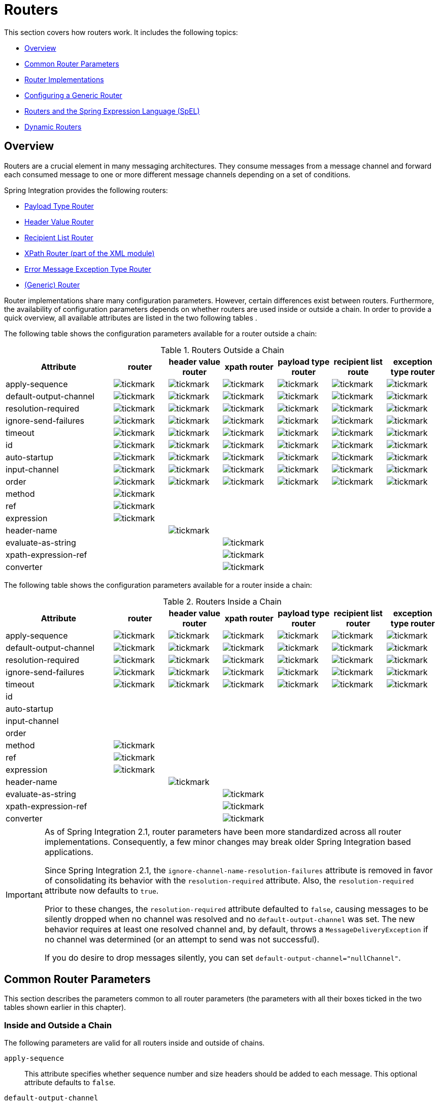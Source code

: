 [[router]]
= Routers

This section covers how routers work.
It includes the following topics:

* <<router-overview>>
* <<router-common-parameters>>
* <<router-implementations>>
* <<router-namespace>>
* <<router-spel>>
* <<dynamic-routers>>

[[router-overview]]
== Overview

Routers are a crucial element in many messaging architectures.
They consume messages from a message channel and forward each consumed message to one or more different message channels depending on a set of conditions.

Spring Integration provides the following routers:

* <<router-implementations-payloadtyperouter,Payload Type Router>>
* <<router-implementations-headervaluerouter,Header Value Router>>
* <<router-implementations-recipientlistrouter,Recipient List Router>>
* <<./xml.adoc#xml-xpath-routing,XPath Router (part of the XML module)>>
* <<router-implementations-exception-router,Error Message Exception Type Router>>
* <<router-namespace,(Generic) Router>>

Router implementations share many configuration parameters.
However, certain differences exist between routers.
Furthermore, the availability of configuration parameters depends on whether routers are used inside or outside a chain.
In order to provide a quick overview, all available attributes are listed in the two following tables .

The following table shows the configuration parameters available for a router outside a chain:

.Routers Outside a Chain
[cols="2,1,1,1,1,1,1", options="header"]
|===
| Attribute
| router
| header value router
| xpath router
| payload type router
| recipient list route
| exception type router

| apply-sequence
a| image::tickmark.png[]
a| image::tickmark.png[]
a| image::tickmark.png[]
a| image::tickmark.png[]
a| image::tickmark.png[]
a| image::tickmark.png[]

| default-output-channel
a| image::tickmark.png[]
a| image::tickmark.png[]
a| image::tickmark.png[]
a| image::tickmark.png[]
a| image::tickmark.png[]
a| image::tickmark.png[]

| resolution-required
a| image::tickmark.png[]
a| image::tickmark.png[]
a| image::tickmark.png[]
a| image::tickmark.png[]
a| image::tickmark.png[]
a| image::tickmark.png[]

| ignore-send-failures
a| image::tickmark.png[]
a| image::tickmark.png[]
a| image::tickmark.png[]
a| image::tickmark.png[]
a| image::tickmark.png[]
a| image::tickmark.png[]

| timeout
a| image::tickmark.png[]
a| image::tickmark.png[]
a| image::tickmark.png[]
a| image::tickmark.png[]
a| image::tickmark.png[]
a| image::tickmark.png[]

| id
a| image::tickmark.png[]
a| image::tickmark.png[]
a| image::tickmark.png[]
a| image::tickmark.png[]
a| image::tickmark.png[]
a| image::tickmark.png[]

| auto-startup
a| image::tickmark.png[]
a| image::tickmark.png[]
a| image::tickmark.png[]
a| image::tickmark.png[]
a| image::tickmark.png[]
a| image::tickmark.png[]

| input-channel
a| image::tickmark.png[]
a| image::tickmark.png[]
a| image::tickmark.png[]
a| image::tickmark.png[]
a| image::tickmark.png[]
a| image::tickmark.png[]

| order
a| image::tickmark.png[]
a| image::tickmark.png[]
a| image::tickmark.png[]
a| image::tickmark.png[]
a| image::tickmark.png[]
a| image::tickmark.png[]

| method
a| image::tickmark.png[]
|
|
|
|
|

| ref
a| image::tickmark.png[]
|
|
|
|
|

| expression
a| image::tickmark.png[]
|
|
|
|
|

| header-name
|
a| image::tickmark.png[]
|
|
|
|

| evaluate-as-string
|
|
a| image::tickmark.png[]
|
|
|

| xpath-expression-ref
|
|
a| image::tickmark.png[]
|
|
|

| converter
|
|
a| image::tickmark.png[]
|
|
|
|===


The following table shows the configuration parameters available for a router inside a chain:

.Routers Inside a Chain
[cols="2,1,1,1,1,1,1", options="header"]
|===
| Attribute
| router
| header value router
| xpath router
| payload type router
| recipient list router
| exception type router

| apply-sequence
a| image::tickmark.png[]
a| image::tickmark.png[]
a| image::tickmark.png[]
a| image::tickmark.png[]
a| image::tickmark.png[]
a| image::tickmark.png[]

| default-output-channel
a| image::tickmark.png[]
a| image::tickmark.png[]
a| image::tickmark.png[]
a| image::tickmark.png[]
a| image::tickmark.png[]
a| image::tickmark.png[]

| resolution-required
a| image::tickmark.png[]
a| image::tickmark.png[]
a| image::tickmark.png[]
a| image::tickmark.png[]
a| image::tickmark.png[]
a| image::tickmark.png[]

| ignore-send-failures
a| image::tickmark.png[]
a| image::tickmark.png[]
a| image::tickmark.png[]
a| image::tickmark.png[]
a| image::tickmark.png[]
a| image::tickmark.png[]

| timeout
a| image::tickmark.png[]
a| image::tickmark.png[]
a| image::tickmark.png[]
a| image::tickmark.png[]
a| image::tickmark.png[]
a| image::tickmark.png[]

| id
|
|
|
|
|
|

| auto-startup
|
|
|
|
|
|

| input-channel
|
|
|
|
|
|

| order
|
|
|
|
|
|

| method
a| image::tickmark.png[]
|
|
|
|
|

| ref
a| image::tickmark.png[]
|
|
|
|
|

| expression
a| image::tickmark.png[]
|
|
|
|
|

| header-name
|
a| image::tickmark.png[]
|
|
|
|

| evaluate-as-string
|
|
a| image::tickmark.png[]
|
|
|

| xpath-expression-ref
|
|
a| image::tickmark.png[]
|
|
|

| converter
|
|
a| image::tickmark.png[]
|
|
|
|===

[IMPORTANT]
=====
As of Spring Integration 2.1, router parameters have been more standardized across all router implementations.
Consequently, a few minor changes may break older Spring Integration based applications.

Since Spring Integration 2.1, the `ignore-channel-name-resolution-failures` attribute is removed in favor of consolidating its behavior with the `resolution-required` attribute.
Also, the `resolution-required` attribute now defaults to `true`.

Prior to these changes, the `resolution-required` attribute defaulted to `false`, causing messages to be silently dropped when no channel was resolved and no `default-output-channel` was set.
The new behavior requires at least one resolved channel and, by default, throws a `MessageDeliveryException` if no channel was determined (or an attempt to send was not successful).

If you do desire to drop messages silently, you can set `default-output-channel="nullChannel"`.
=====

[[router-common-parameters]]
== Common Router Parameters

This section describes the parameters common to all router parameters (the parameters with all their boxes ticked in the two tables shown earlier in this chapter).

[[router-common-parameters-all]]
=== Inside and Outside a Chain

The following parameters are valid for all routers inside and outside of chains.

`apply-sequence`::
This attribute specifies whether sequence number and size headers should be added to each message.
This optional attribute defaults to `false`.

`default-output-channel`::
If set, this attribute provides a reference to the channel where messages should be sent if channel resolution fails to return any channels.
If no default output channel is provided, the router throws an exception.
If you would like to silently drop those messages instead, set the default output channel attribute value to `nullChannel`.
+
NOTE: Starting with version 6.0, setting a default output channel also resets the `channelKeyFallback` option to `false`.
So, no attempts will be made to resolve a channel from its name, but rather fallback to this default output channel - similar to a Java `switch` statement.
If `channelKeyFallback` is set to `true` explicitly, the further logic depends on the `resolutionRequired` option: the message to non-resolved channel from key can reach a `defaultOutputChannel` only if `resolutionRequired` is `false`.
Therefore, a configuration where `defaultOutputChannel` is provided and both `channelKeyFallback` & `resolutionRequired` are set to `true` is rejected by the `AbstractMappingMessageRouter` initialization phase.

`resolution-required`::
This attribute specifies whether channel names must always be successfully resolved to channel instances that exist.
If set to `true`, a `MessagingException` is raised when the channel cannot be resolved.
Setting this attribute to `false` causes any unresolvable channels to be ignored.
This optional attribute defaults to `true`.
+
NOTE: A Message is sent only to the `default-output-channel`, if specified, when `resolution-required` is `false` and the channel is not resolved.

`ignore-send-failures`::
If set to `true`, failures to send to a message channel is ignored.
If set to `false`, a `MessageDeliveryException` is thrown instead, and, if the router resolves more than one channel, any subsequent channels do not receive the message.
+
The exact behavior of this attribute depends on the type of the `Channel` to which the messages are sent.
For example, when using direct channels (single threaded), send failures can be caused by exceptions thrown by components much further downstream.
However, when sending messages to a simple queue channel (asynchronous), the likelihood of an exception to be thrown is rather remote.
+
NOTE: While most routers route to a single channel, they can return more than one channel name.
The `recipient-list-router`, for instance, does exactly that.
If you set this attribute to `true` on a router that only routes to a single channel, any caused exception is swallowed, which usually makes little sense.
In that case, it would be better to catch the exception in an error flow at the flow entry point.
Therefore, setting the `ignore-send-failures` attribute to `true` usually makes more sense when the router implementation returns more than one channel name, because the other channel(s) following the one that fails would still receive the message.
+
This attribute defaults to `false`.

`timeout`::
The `timeout` attribute specifies the maximum amount of time in milliseconds to wait when sending messages to the target Message Channels.

[[router-common-parameters-top]]
=== Top-Level (Outside a Chain)

The following parameters are valid only across all top-level routers that are outside of chains.

`id`::
Identifies the underlying Spring bean definition, which, in the case of routers, is an instance of `EventDrivenConsumer` or `PollingConsumer`, depending on whether the router's `input-channel` is a `SubscribableChannel` or a `PollableChannel`, respectively.
This is an optional attribute.

`auto-startup`::
This "`lifecycle`" attribute signaled whether this component should be started during startup of the application context.
This optional attribute defaults to `true`.

`input-channel`::
The receiving message channel of this endpoint.

`order`::
This attribute defines the order for invocation when this endpoint is connected as a subscriber to a channel.
This is particularly relevant when that channel uses a failover dispatching strategy.
It has no effect when this endpoint itself is a polling consumer for a channel with a queue.

[[router-implementations]]
== Router Implementations

Since content-based routing often requires some domain-specific logic, most use cases require Spring Integration's options for delegating to POJOs by using either the XML namespace support or annotations.
Both of these are discussed later.
However, we first present a couple of implementations that fulfill common requirements.

[[router-implementations-payloadtyperouter]]
=== `PayloadTypeRouter`

A `PayloadTypeRouter` sends messages to the channel defined by payload-type mappings, as the following example shows:

====
[source,xml]
----
<bean id="payloadTypeRouter"
      class="org.springframework.integration.router.PayloadTypeRouter">
    <property name="channelMapping">
        <map>
            <entry key="java.lang.String" value-ref="stringChannel"/>
            <entry key="java.lang.Integer" value-ref="integerChannel"/>
        </map>
    </property>
</bean>
----
====

Configuration of the `PayloadTypeRouter` is also supported by the namespace provided by Spring Integration (see `<<./configuration.adoc#configuration-namespace,Namespace Support>>`), which essentially simplifies configuration by combining the `<router/>` configuration and its corresponding implementation (defined by using a `<bean/>` element) into a single and more concise configuration element.
The following example shows a `PayloadTypeRouter` configuration that is equivalent to the one above but uses the namespace support:

====
[source,xml]
----
<int:payload-type-router input-channel="routingChannel">
    <int:mapping type="java.lang.String" channel="stringChannel" />
    <int:mapping type="java.lang.Integer" channel="integerChannel" />
</int:payload-type-router>
----
====

The following example shows the equivalent router configured in Java:

====
[source, java]
----
@ServiceActivator(inputChannel = "routingChannel")
@Bean
public PayloadTypeRouter router() {
    PayloadTypeRouter router = new PayloadTypeRouter();
    router.setChannelMapping(String.class.getName(), "stringChannel");
    router.setChannelMapping(Integer.class.getName(), "integerChannel");
    return router;
}
----
====

When using the Java DSL, there are two options.

First, you can define the router object as shown in the preceding example:

[source, java]
----
@Bean
public IntegrationFlow routerFlow1() {
    return IntegrationFlow.from("routingChannel")
            .route(router())
            .get();
}

public PayloadTypeRouter router() {
    PayloadTypeRouter router = new PayloadTypeRouter();
    router.setChannelMapping(String.class.getName(), "stringChannel");
    router.setChannelMapping(Integer.class.getName(), "integerChannel");
    return router;
}
----

Note that the router can be, but does not have to be, a `@Bean`.
The flow registers it if it is not a `@Bean`.

Second, you can define the routing function within the DSL flow itself, as the following example shows:

====
[source, java]
----
@Bean
public IntegrationFlow routerFlow2() {
    return IntegrationFlow.from("routingChannel")
            .<Object, Class<?>>route(Object::getClass, m -> m
                    .channelMapping(String.class, "stringChannel")
                    .channelMapping(Integer.class, "integerChannel"))
            .get();
}
----
====

[[router-implementations-headervaluerouter]]
=== `HeaderValueRouter`

A `HeaderValueRouter` sends Messages to the channel based on the individual header value mappings.
When a `HeaderValueRouter` is created, it is initialized with the name of the header to be evaluated.
The value of the header could be one of two things:

* An arbitrary value
* A channel name

If it is an arbitrary value, additional mappings for these header values to channel names are required.
Otherwise, no additional configuration is needed.

Spring Integration provides a simple namespace-based XML configuration to configure a `HeaderValueRouter`.
The following example demonstrates configuration for the `HeaderValueRouter` when mapping of header values to channels is required:

====
[source,xml]
----
<int:header-value-router input-channel="routingChannel" header-name="testHeader">
    <int:mapping value="someHeaderValue" channel="channelA" />
    <int:mapping value="someOtherHeaderValue" channel="channelB" />
</int:header-value-router>
----
====

During the resolution process, the router defined in the preceding example may encounter channel resolution failures, causing an exception.
If you want to suppress such exceptions and send unresolved messages to the default output channel (identified with the `default-output-channel` attribute) set `resolution-required` to `false`.

Normally, messages for which the header value is not explicitly mapped to a channel are sent to the `default-output-channel`.
However, when the header value is mapped to a channel name but the channel cannot be resolved, setting the `resolution-required` attribute to `false` results in routing such messages to the `default-output-channel`.

The following example shows the equivalent router configured in Java:

====
[source, java]
----
@ServiceActivator(inputChannel = "routingChannel")
@Bean
public HeaderValueRouter router() {
    HeaderValueRouter router = new HeaderValueRouter("testHeader");
    router.setChannelMapping("someHeaderValue", "channelA");
    router.setChannelMapping("someOtherHeaderValue", "channelB");
    return router;
}
----
====

When using the Java DSL, there are two options.
First, you can define the router object as shown in the preceding example:

====
[source, java]
----
@Bean
public IntegrationFlow routerFlow1() {
    return IntegrationFlow.from("routingChannel")
            .route(router())
            .get();
}

public HeaderValueRouter router() {
    HeaderValueRouter router = new HeaderValueRouter("testHeader");
    router.setChannelMapping("someHeaderValue", "channelA");
    router.setChannelMapping("someOtherHeaderValue", "channelB");
    return router;
}
----
====

Note that the router can be, but does not have to be, a `@Bean`.
The flow registers it if it is not a `@Bean`.

Second, you can define the routing function within the DSL flow itself, as the following example shows:

====
[source, java]
----
@Bean
public IntegrationFlow routerFlow2() {
    return IntegrationFlow.from("routingChannel")
            .route(Message.class, m -> m.getHeaders().get("testHeader", String.class),
                    m -> m
                        .channelMapping("someHeaderValue", "channelA")
                        .channelMapping("someOtherHeaderValue", "channelB"),
                e -> e.id("headerValueRouter"))
            .get();
}
----
====

Configuration where mapping of header values to channel names is not required, because header values themselves represent channel names.
The following example shows a router that does not require mapping of header values to channel names:

====
[source,xml]
----
<int:header-value-router input-channel="routingChannel" header-name="testHeader"/>
----
====

[NOTE]
=====
Since Spring Integration 2.1, the behavior of resolving channels is more explicit.
For example, if you omit the `default-output-channel` attribute, the router was unable to resolve at least one valid channel, and any channel name resolution failures were ignored by setting `resolution-required` to `false`, then a `MessageDeliveryException` is thrown.

Basically, by default, the router must be able to route messages successfully to at least one channel.
If you really want to drop messages, you must also have `default-output-channel` set to `nullChannel`.
=====

[[router-implementations-recipientlistrouter]]
=== `RecipientListRouter`

A `RecipientListRouter` sends each received message to a statically defined list of message channels.
The following example creates a `RecipientListRouter`:

====
[source,xml]
----
<bean id="recipientListRouter"
      class="org.springframework.integration.router.RecipientListRouter">
    <property name="channels">
        <list>
            <ref bean="channel1"/>
            <ref bean="channel2"/>
            <ref bean="channel3"/>
        </list>
    </property>
</bean>
----
====

Spring Integration also provides namespace support for the `RecipientListRouter` configuration (see <<./configuration.adoc#configuration-namespace,Namespace Support>>) as the following example shows:

====
[source,xml]
----
<int:recipient-list-router id="customRouter" input-channel="routingChannel"
        timeout="1234"
        ignore-send-failures="true"
        apply-sequence="true">
  <int:recipient channel="channel1"/>
  <int:recipient channel="channel2"/>
</int:recipient-list-router>
----
====

The following example shows the equivalent router configured in Java:

====
[source, java]
----
@ServiceActivator(inputChannel = "routingChannel")
@Bean
public RecipientListRouter router() {
    RecipientListRouter router = new RecipientListRouter();
    router.setSendTimeout(1_234L);
    router.setIgnoreSendFailures(true);
    router.setApplySequence(true);
    router.addRecipient("channel1");
    router.addRecipient("channel2");
    router.addRecipient("channel3");
    return router;
}
----
====

The following example shows the equivalent router configured by using the Java DSL:

====
[source, java]
----
@Bean
public IntegrationFlow routerFlow() {
    return IntegrationFlow.from("routingChannel")
            .routeToRecipients(r -> r
                    .applySequence(true)
                    .ignoreSendFailures(true)
                    .recipient("channel1")
                    .recipient("channel2")
                    .recipient("channel3")
                    .sendTimeout(1_234L))
            .get();
}
----
====

NOTE: The 'apply-sequence' flag here has the same effect as it does for a publish-subscribe-channel, and, as with a publish-subscribe-channel, it is disabled by default on the `recipient-list-router`.
See <<./channel.adoc#channel-configuration-pubsubchannel,`PublishSubscribeChannel` Configuration>> for more information.

Another convenient option when configuring a `RecipientListRouter` is to use Spring Expression Language (SpEL) support as selectors for individual recipient channels.
Doing so is similar to using a filter at the beginning of a 'chain' to act as a "`selective consumer`".
However, in this case, it is all combined rather concisely into the router's configuration, as the following example shows:

====
[source,xml]
----
<int:recipient-list-router id="customRouter" input-channel="routingChannel">
    <int:recipient channel="channel1" selector-expression="payload.equals('foo')"/>
    <int:recipient channel="channel2" selector-expression="headers.containsKey('bar')"/>
</int:recipient-list-router>
----
====

In the preceding configuration, a SpEL expression identified by the `selector-expression` attribute is evaluated to determine whether this recipient should be included in the recipient list for a given input message.
The evaluation result of the expression must be a `boolean`.
If this attribute is not defined, the channel is always among the list of recipients.

[[recipient-list-router-management]]
=== `RecipientListRouterManagement`

Starting with version 4.1, the `RecipientListRouter` provides several operations to manipulate recipients dynamically at runtime.
These management operations are presented by `RecipientListRouterManagement` through the `@ManagedResource` annotation.
They are available by using <<./control-bus.adoc#control-bus,Control Bus>> as well as by using JMX, as the following example shows:

====
[source,xml]
----
<control-bus input-channel="controlBus"/>

<recipient-list-router id="simpleRouter" input-channel="routingChannelA">
   <recipient channel="channel1"/>
</recipient-list-router>

<channel id="channel2"/>
----
[source,java]
----
messagingTemplate.convertAndSend(controlBus, "@'simpleRouter.handler'.addRecipient('channel2')");
----
====

From the application start up the `simpleRouter`, has only one `channel1` recipient.
But after the `addRecipient` command, `channel2` recipient is added.
It is a "`registering an interest in something that is part of the message`" use case, when we may be interested in messages from the router at some time period, so we are subscribing to the `recipient-list-router` and, at some point, decide to unsubscribe.

Because of the runtime management operation for the `<recipient-list-router>`, it can be configured without any `<recipient>` from the start.
In this case, the behavior of `RecipientListRouter` is the same when there is no one matching recipient for the message.
If `defaultOutputChannel` is configured, the message is sent there.
Otherwise, the `MessageDeliveryException` is thrown.

[[router-implementations-xpath-router]]
=== XPath Router

The XPath Router is part of the XML Module.
See <<./xml.adoc#xml-xpath-routing,Routing XML Messages with XPath>>.

[[router-implementations-exception-router]]
=== Routing and Error Handling

Spring Integration also provides a special type-based router called `ErrorMessageExceptionTypeRouter` for routing error messages (defined as messages whose `payload` is a `Throwable` instance).
`ErrorMessageExceptionTypeRouter` is similar to the `PayloadTypeRouter`.
In fact, they are almost identical.
The only difference is that, while `PayloadTypeRouter` navigates the instance hierarchy of a payload instance (for example, `payload.getClass().getSuperclass()`) to find the most specific type and channel mappings, the `ErrorMessageExceptionTypeRouter` navigates the hierarchy of 'exception causes' (for example, `payload.getCause()`) to find the most specific `Throwable` type or channel mappings and uses `mappingClass.isInstance(cause)` to match the `cause` to the class or any super class.

IMPORTANT: The channel mapping order in this case matters.
So, if there is a requirement to get mapping for an `IllegalArgumentException`, but not a `RuntimeException`, the last one must be configured on router first.

NOTE: Since version 4.3 the `ErrorMessageExceptionTypeRouter` loads all mapping classes during the initialization phase to fail-fast for a `ClassNotFoundException`.

The following example shows a sample configuration for `ErrorMessageExceptionTypeRouter`:

====
[source, java, role="primary"]
.Java DSL
----
@Bean
public IntegrationFlow someFlow() {
    return f -> f
            .routeByException(r -> r
                 .channelMapping(IllegalArgumentException.class, "illegalChannel")
                 .channelMapping(NullPointerException.class, "npeChannel")
                 .defaultOutputChannel("defaultChannel"));
}
----
[source, kotlin, role="secondary"]
.Kotlin DSL
----
@Bean
fun someFlow() =
    integrationFlow {
        routeByException {
                    channelMapping(IllegalArgumentException::class.java, "illegalChannel")
                    channelMapping(NullPointerException::class.java, "npeChannel")
                    defaultOutputChannel("defaultChannel")
                }
    }
----
[source, groovy, role="secondary"]
.Groovy DSL
----
@Bean
someFlow() {
    integrationFlow {
        routeByException {
            channelMapping IllegalArgumentException, 'illegalChannel'
            channelMapping NullPointerException, 'npeChannel'
            defaultOutputChannel 'defaultChannel'
        }
    }
}
----
[source, xml, role="secondary"]
.XML DSL
----
<int:exception-type-router input-channel="inputChannel"
                           default-output-channel="defaultChannel">
    <int:mapping exception-type="java.lang.IllegalArgumentException"
                 channel="illegalChannel"/>
    <int:mapping exception-type="java.lang.NullPointerException"
                 channel="npeChannel"/>
</int:exception-type-router>

<int:channel id="illegalChannel" />
<int:channel id="npeChannel" />
----
====

[[router-namespace]]
== Configuring a Generic Router

Spring Integration provides a generic router.
You can use it for general-purpose routing (as opposed to the other routers provided by Spring Integration, each of which has some form of specialization).

[[configuring-a-content-based-router-with-xml]]
=== Configuring a Content-based Router with XML

The `router` element provides a way to connect a router to an input channel and also accepts the optional `default-output-channel` attribute.
The `ref` attribute references the bean name of a custom router implementation (which must extend `AbstractMessageRouter`).
The following example shows three generic routers:

====
[source,xml]
----
<int:router ref="payloadTypeRouter" input-channel="input1"
            default-output-channel="defaultOutput1"/>

<int:router ref="recipientListRouter" input-channel="input2"
            default-output-channel="defaultOutput2"/>

<int:router ref="customRouter" input-channel="input3"
            default-output-channel="defaultOutput3"/>

<beans:bean id="customRouterBean" class="org.foo.MyCustomRouter"/>
----
====

Alternatively, `ref` may point to a POJO that contains the `@Router` annotation (shown later), or you can combine the `ref` with an explicit method name.
Specifying a method applies the same behavior described in the `@Router` annotation section, later in this document.
The following example defines a router that points to a POJO in its `ref` attribute:

====
[source,xml]
----
<int:router input-channel="input" ref="somePojo" method="someMethod"/>
----
====

We generally recommend using a `ref` attribute if the custom router implementation is referenced in other `<router>` definitions.
However, if the custom router implementation should be scoped to a single definition of the `<router>`, you can provide an inner bean definition, as the following example shows:

====
[source,xml]
----
<int:router method="someMethod" input-channel="input3"
            default-output-channel="defaultOutput3">
    <beans:bean class="org.foo.MyCustomRouter"/>
</int:router>
----
====

NOTE: Using both the `ref` attribute and an inner handler definition in the same `<router>` configuration is not allowed.
Doing so creates an ambiguous condition and throws an exception.

IMPORTANT: If the `ref` attribute references a bean that extends `AbstractMessageProducingHandler` (such as routers provided by the framework itself), the configuration is optimized to reference the router directly.
In this case, each `ref` attribute must refer to a separate bean instance (or a `prototype`-scoped bean) or use the inner `<bean/>` configuration type.
However, this optimization applies only if you do not provide any router-specific attributes in the router XML definition.
If you inadvertently reference the same message handler from multiple beans, you get a configuration exception.

The following example shows the equivalent router configured in Java:

====
[source, java]
----
@Bean
@Router(inputChannel = "routingChannel")
public AbstractMessageRouter myCustomRouter() {
    return new AbstractMessageRouter() {

        @Override
        protected Collection<MessageChannel> determineTargetChannels(Message<?> message) {
            return // determine channel(s) for message
        }

    };
}
----
====

The following example shows the equivalent router configured by using the Java DSL:

====
[source, java]
----
@Bean
public IntegrationFlow routerFlow() {
    return IntegrationFlow.from("routingChannel")
            .route(myCustomRouter())
            .get();
}

public AbstractMessageRouter myCustomRouter() {
    return new AbstractMessageRouter() {

        @Override
        protected Collection<MessageChannel> determineTargetChannels(Message<?> message) {
            return // determine channel(s) for message
        }

    };
}
----
====

Alternately, you can route on data from the message payload, as the following example shows:

====
[source, java]
----
@Bean
public IntegrationFlow routerFlow() {
    return IntegrationFlow.from("routingChannel")
            .route(String.class, p -> p.contains("foo") ? "fooChannel" : "barChannel")
            .get();
}
----
====

[[router-spel]]
== Routers and the Spring Expression Language (SpEL)

Sometimes, the routing logic may be simple, and writing a separate class for it and configuring it as a bean may seem like overkill.
As of Spring Integration 2.0, we offer an alternative that lets you use SpEL to implement simple computations that previously required a custom POJO router.

NOTE: For more information about the Spring Expression Language, see the https://docs.spring.io/spring/docs/current/spring-framework-reference/core.html#expressions[relevant chapter in the Spring Framework Reference Guide].

Generally, a SpEL expression is evaluated and its result is mapped to a channel, as the following example shows:

====
[source,xml]
----
<int:router input-channel="inChannel" expression="payload.paymentType">
    <int:mapping value="CASH" channel="cashPaymentChannel"/>
    <int:mapping value="CREDIT" channel="authorizePaymentChannel"/>
    <int:mapping value="DEBIT" channel="authorizePaymentChannel"/>
</int:router>
----
====

The following example shows the equivalent router configured in Java:

====
[source, java]
----
@Router(inputChannel = "routingChannel")
@Bean
public ExpressionEvaluatingRouter router() {
    ExpressionEvaluatingRouter router = new ExpressionEvaluatingRouter("payload.paymentType");
    router.setChannelMapping("CASH", "cashPaymentChannel");
    router.setChannelMapping("CREDIT", "authorizePaymentChannel");
    router.setChannelMapping("DEBIT", "authorizePaymentChannel");
    return router;
}
----
====

The following example shows the equivalent router configured in the Java DSL:

====
[source, java]
----
@Bean
public IntegrationFlow routerFlow() {
    return IntegrationFlow.from("routingChannel")
        .route("payload.paymentType", r -> r
            .channelMapping("CASH", "cashPaymentChannel")
            .channelMapping("CREDIT", "authorizePaymentChannel")
            .channelMapping("DEBIT", "authorizePaymentChannel"))
        .get();
}
----
====

To simplify things even more, the SpEL expression may evaluate to a channel name, as the following expression shows:

====
[source,xml]
----
<int:router input-channel="inChannel" expression="payload + 'Channel'"/>
----
====

In the preceding configuration, the result channel is computed by the SpEL expression, which concatenates the value of the `payload` with the literal `String`, 'Channel'.

Another virtue of SpEL for configuring routers is that an expression can return a `Collection`, effectively making every `<router>` a recipient list router.
Whenever the expression returns multiple channel values, the message is forwarded to each channel.
The following example shows such an expression:

====
[source,xml]
----
<int:router input-channel="inChannel" expression="headers.channels"/>
----
====

In the above configuration, if the message includes a header with a name of 'channels' and the value of that header is a `List` of channel names, the message is sent to each channel in the list.
You may also find collection projection and collection selection expressions useful when you need to select multiple channels.
For further information, see:

* https://docs.spring.io/spring-framework/docs/current/spring-framework-reference/core.html#expressions-collection-projection[Collection Projection]
* https://docs.spring.io/spring-framework/docs/current/spring-framework-reference/core.html#expressions-collection-selection[Collection Selection]

[[router-annotation]]
== Configuring a Router with Annotations

When using `@Router` to annotate a method, the method may return either a `MessageChannel` or a `String` type.
In the latter case, the endpoint resolves the channel name as it does for the default output channel.
Additionally, the method may return either a single value or a collection.
If a collection is returned, the reply message is sent to multiple channels.
To summarize, the following method signatures are all valid:

====
[source,java]
----
@Router
public MessageChannel route(Message message) {...}

@Router
public List<MessageChannel> route(Message message) {...}

@Router
public String route(Foo payload) {...}

@Router
public List<String> route(Foo payload) {...}
----
====

In addition to payload-based routing, a message may be routed based on metadata available within the message header as either a property or an attribute.
In this case, a method annotated with `@Router` may include a parameter annotated with `@Header`, which is mapped to a header value as the following example shows and documented in <<./configuration.adoc#annotations,Annotation Support>>:

====
[source,java]
----
@Router
public List<String> route(@Header("orderStatus") OrderStatus status)
----
====

NOTE: For routing of XML-based Messages, including XPath support, see <<./xml.adoc#xml,XML Support - Dealing with XML Payloads>>.

See also <<./dsl.adoc#java-dsl-routers,Message Routers>> in the Java DSL chapter for more information about router configuration.

[[dynamic-routers]]
== Dynamic Routers

Spring Integration provides quite a few different router configurations for common content-based routing use cases as well as the option of implementing custom routers as POJOs.
For example, `PayloadTypeRouter` provides a simple way to configure a router that computes channels based on the payload type of the incoming message while `HeaderValueRouter` provides the same convenience in configuring a router that computes channels by evaluating the value of a particular message Header.
There are also expression-based (SpEL) routers, in which the channel is determined based on evaluating an expression.
All of these type of routers exhibit some dynamic characteristics.

However, these routers all require static configuration.
Even in the case of expression-based routers, the expression itself is defined as part of the router configuration, which means that the same expression operating on the same value always results in the computation of the same channel.
This is acceptable in most cases, since such routes are well-defined and therefore predictable.
But there are times when we need to change router configurations dynamically so that message flows may be routed to a different channel.

For example, you might want to bring down some part of your system for maintenance and temporarily re-reroute messages to a different message flow.
As another example, you may want to introduce more granularity to your message flow by adding another route to handle a more concrete type of `java.lang.Number` (in the case of `PayloadTypeRouter`).

Unfortunately, with static router configuration to accomplish either of those goals, you would have to bring down your entire application, change the configuration of the router (change routes), and bring the application back up.
This is obviously not a solution anyone wants.

The https://www.enterpriseintegrationpatterns.com/DynamicRouter.html[dynamic router] pattern describes the mechanisms by which you can change or configure routers dynamically without bringing down the system or individual routers.

Before we get into the specifics of how Spring Integration supports dynamic routing, we need to consider the typical flow of a router:

. Compute a channel identifier, which is a value calculated by the router once it receives the message.
Typically, it is a String or an instance of the actual `MessageChannel`.
. Resolve the channel identifier to a channel name.
We describe specifics of this process later in this section.
. Resolve the channel name to the actual `MessageChannel`

There is not much that can be done with regard to dynamic routing if Step 1 results in the actual instance of the `MessageChannel`, because the `MessageChannel` is the final product of any router's job.
However, if the first step results in a channel identifier that is not an instance of `MessageChannel`, you have quite a few possible ways to influence the process of deriving the `MessageChannel`.
Consider the following example of a payload type router:

====
[source,xml]
----
<int:payload-type-router input-channel="routingChannel">
    <int:mapping type="java.lang.String"  channel="channel1" />
    <int:mapping type="java.lang.Integer" channel="channel2" />
</int:payload-type-router>
----
====

Within the context of a payload type router, the three steps mentioned earlier would be realized as follows:

. Compute a channel identifier that is the fully qualified name of the payload type (for example, `java.lang.String`).
. Resolve the channel identifier to a channel name, where the result of the previous step is used to select the appropriate value from the payload type mapping defined in the `mapping` element.
. Resolve the channel name to the actual instance of the `MessageChannel` as a reference to a bean within the application context (which is hopefully a `MessageChannel`) identified by the result of the previous step.

In other words, each step feeds the next step until the process completes.


Now consider an example of a header value router:

====
[source,xml]
----
<int:header-value-router input-channel="inputChannel" header-name="testHeader">
    <int:mapping value="foo" channel="fooChannel" />
    <int:mapping value="bar" channel="barChannel" />
</int:header-value-router>
----
====

Now we can consider how the three steps work for a header value router:

. Compute a channel identifier that is the value of the header identified by the `header-name` attribute.
. Resolve the channel identifier to a channel name, where the result of the previous step is used to select the appropriate value from the general mapping defined in the `mapping` element.
. Resolve the channel name to the actual instance of the `MessageChannel` as a reference to a bean within the application context (which is hopefully a `MessageChannel`) identified by the result of the previous step.

The preceding two configurations of two different router types look almost identical.
However, if you look at the alternate configuration of the `HeaderValueRouter` we clearly see that there is no `mapping` sub element, as the following listing shows:

====
[source,xml]
----
<int:header-value-router input-channel="inputChannel" header-name="testHeader"/>
----
====

However, the configuration is still perfectly valid.
So the natural question is what about the mapping in the second step?

The second step is now optional.
If `mapping` is not defined, then the channel identifier value computed in the first step is automatically treated as the `channel name`, which is now resolved to the actual `MessageChannel`, as in the third step.
What it also means is that the second step is one of the key steps to providing dynamic characteristics to the routers, since it introduces a process that lets you change the way channel identifier resolves to the channel name, thus influencing the process of determining the final instance of the `MessageChannel` from the initial channel identifier.

For example, in the preceding configuration, assume that the `testHeader` value is 'kermit', which is now a channel identifier (the first step).
Since there is no mapping in this router, resolving this channel identifier to a channel name (the second step) is impossible and this channel identifier is now treated as the channel name.
However, what if there was a mapping but for a different value?
The end result would still be the same, because, if a new value cannot be determined through the process of resolving the channel identifier to a channel name, the channel identifier becomes the channel name.

All that is left is for the third step to resolve the channel name ('kermit') to an actual instance of the `MessageChannel` identified by this name.
That basically involves a bean lookup for the provided name.
Now all messages that contain the header-value pair as `testHeader=kermit` are going to be routed to a `MessageChannel` whose bean name (its `id`) is 'kermit'.

But what if you want to route these messages to the 'simpson' channel? Obviously changing a static configuration works, but doing so also requires bringing your system down.
However, if you have had access to the channel identifier map, you could introduce a new mapping where the header-value pair is now `kermit=simpson`, thus letting the second step treat 'kermit' as a channel identifier while resolving it to 'simpson' as the channel name.

The same obviously applies for `PayloadTypeRouter`, where you can now remap or remove a particular payload type mapping.
In fact, it applies to every other router, including expression-based routers, since their computed values now have a chance to go through the second step to be resolved to the actual `channel name`.

Any router that is a subclass of the `AbstractMappingMessageRouter` (which includes most framework-defined routers) is a dynamic router, because the `channelMapping` is defined at the `AbstractMappingMessageRouter` level.
That map's setter method is exposed as a public method along with the 'setChannelMapping' and 'removeChannelMapping' methods.
These let you  change, add, and remove router mappings at runtime, as long as you have a reference to the router itself.
It also means that you could expose these same configuration options through JMX (see <<./jmx.adoc#jmx,JMX Support>>) or the Spring Integration control bus (see <<./control-bus.adoc#control-bus,Control Bus>>) functionality.

IMPORTANT: Falling back to the channel key as the channel name is flexible and convenient.
However, if you don't trust the message creator, a malicious actor (who has knowledge of the system) could create a message that is routed to an unexpected channel.
For example, if the key is set to the channel name of the router's input channel, such a message would be routed back to the router, eventually resulting in a stack overflow error.
You may therefore wish to disable this feature (set the `channelKeyFallback` property to `false`), and change the mappings instead if needed.

[[dynamic-routers-control-bus]]
=== Manage Router Mappings using the Control Bus

One way to manage the router mappings is through the https://www.enterpriseintegrationpatterns.com/ControlBus.html[control bus] pattern, which exposes a control channel to which you can send control messages to manage and monitor Spring Integration components, including routers.

NOTE: For more information about the control bus, see <<./control-bus.adoc#control-bus,Control Bus>>.

Typically, you would send a control message asking to invoke a particular operation on a particular managed component (such as a router).
The following managed operations (methods) are specific to changing the router resolution process:

* `public void setChannelMapping(String key, String channelName)`: Lets you add a new or modify an existing mapping between `channel identifier` and `channel name`
* `public void removeChannelMapping(String key)`: Lets you remove a particular channel mapping, thus disconnecting the relationship between `channel identifier` and `channel name`

Note that these methods can be used for simple changes (such as updating a single route or adding or removing a route).
However, if you want to remove one route and add another, the updates are not atomic.
This means that the routing table may be in an indeterminate state between the updates.
Starting with version 4.0, you can now use the control bus to update the entire routing table atomically.
The following methods let you do so:

* `public Map<String, String>getChannelMappings()`: Returns the current mappings.
* `public void replaceChannelMappings(Properties channelMappings)`: Updates the mappings.
Note that the `channelMappings` parameter is a `Properties` object.
This arrangement lets a control bus command use the built-in `StringToPropertiesConverter`, as the following example shows:

====
[source]
----
"@'router.handler'.replaceChannelMappings('foo=qux \n baz=bar')"
----
====

Note that each mapping is separated by a newline character (`\n`).
For programmatic changes to the map, we recommend that you use the `setChannelMappings` method, due to type-safety concerns.
`replaceChannelMappings` ignores keys or values that are not `String` objects.

[[dynamic-routers-jmx]]
=== Manage Router Mappings by Using JMX

You can also use Spring's JMX support to expose a router instance and then use your favorite JMX client (for example, JConsole) to manage those operations (methods) for changing the router's configuration.

NOTE: For more information about Spring Integration's JMX support, see <<./jmx.adoc#jmx,JMX Support>>.

[[routing-slip]]
== Routing Slip

Starting with version 4.1, Spring Integration provides an implementation of the https://www.enterpriseintegrationpatterns.com/RoutingTable.html[routing slip] enterprise integration pattern.
It is implemented as a `routingSlip` message header, which is used to determine the next channel in `AbstractMessageProducingHandler` instances, when an `outputChannel` is not specified for the endpoint.
This pattern is useful in complex, dynamic cases, when it can become difficult to configure multiple routers to determine message flow.
When a message arrives at an endpoint that has no `output-channel`, the `routingSlip` is consulted to determine the next channel to which the message is sent.
When the routing slip is exhausted, normal `replyChannel` processing resumes.

Configuration for the routing slip is presented as a `HeaderEnricher` option -- a semicolon-separated routing slip that contains `path` entries, as the following example shows:

====
[source,xml]
----
<util:properties id="properties">
    <beans:prop key="myRoutePath1">channel1</beans:prop>
    <beans:prop key="myRoutePath2">request.headers[myRoutingSlipChannel]</beans:prop>
</util:properties>

<context:property-placeholder properties-ref="properties"/>

<header-enricher input-channel="input" output-channel="process">
    <routing-slip
        value="${myRoutePath1}; @routingSlipRoutingPojo.get(request, reply);
               routingSlipRoutingStrategy; ${myRoutePath2}; finishChannel"/>
</header-enricher>
----
====

The preceding example has:

* A `<context:property-placeholder>` configuration to demonstrate that the entries in the routing slip `path` can be specified as resolvable keys.
* The `<header-enricher>` `<routing-slip>` sub-element is used to populate the `RoutingSlipHeaderValueMessageProcessor` to the `HeaderEnricher` handler.
* The `RoutingSlipHeaderValueMessageProcessor` accepts a `String` array of resolved routing slip `path` entries and returns (from `processMessage()`) a `singletonMap` with the `path` as `key` and `0` as initial `routingSlipIndex`.

Routing Slip `path` entries can contain `MessageChannel` bean names, `RoutingSlipRouteStrategy` bean names, and Spring expressions (SpEL).
The `RoutingSlipHeaderValueMessageProcessor` checks each routing slip `path` entry against the `BeanFactory` on the first `processMessage` invocation.
It converts entries (which are not bean names in the application context) to `ExpressionEvaluatingRoutingSlipRouteStrategy` instances.
`RoutingSlipRouteStrategy` entries are invoked multiple times, until they return null or an empty `String`.

Since the routing slip is involved in the `getOutputChannel` process, we have a request-reply context.
The `RoutingSlipRouteStrategy` has been introduced to determine the next `outputChannel` that uses the `requestMessage` and the `reply` object.
An implementation of this strategy should be registered as a bean in the application context, and its bean name is used in the routing slip `path`.
The `ExpressionEvaluatingRoutingSlipRouteStrategy` implementation is provided.
It accepts a SpEL expression and an internal `ExpressionEvaluatingRoutingSlipRouteStrategy.RequestAndReply` object is used as the root object of the evaluation context.
This is to avoid the overhead of `EvaluationContext` creation for each `ExpressionEvaluatingRoutingSlipRouteStrategy.getNextPath()` invocation.
It is a simple Java bean with two properties: `Message<?> request` and `Object reply`.
With this expression implementation, we can specify routing slip `path` entries by using SpEL (for example, `@routingSlipRoutingPojo.get(request, reply)` and `request.headers[myRoutingSlipChannel]`) and avoid defining a bean for the `RoutingSlipRouteStrategy`.

NOTE: The `requestMessage` argument is always a `Message<?>`.
Depending on context, the reply object may be a `Message<?>`, an `AbstractIntegrationMessageBuilder`, or an arbitrary application domain object (when, for example, it is returned by a POJO method invoked by a service activator).
In the first two cases, the usual `Message` properties (`payload` and `headers`) are available when using SpEL (or a Java implementation).
For an arbitrary domain object, these properties are not available.
For this reason, be careful when you use routing slips in conjunction with POJO methods if the result is used to determine the next path.

IMPORTANT: If a routing slip is involved in a distributed environment, we recommend not using inline expressions for the Routing Slip `path`.
This recommendation applies to distributed environments such as cross-JVM applications, using a `request-reply` through a message broker (such as<<./amqp.adoc#amqp,AMQP Support>> or <<./jms.adoc#jms,JMS Support>>), or using a persistent `MessageStore` (<<./message-store.adoc#message-store,Message Store>>) in the integration flow.
The framework uses `RoutingSlipHeaderValueMessageProcessor` to convert them to `ExpressionEvaluatingRoutingSlipRouteStrategy` objects, and they are used in the `routingSlip` message header.
Since this class is not `Serializable` (it cannot be, because it depends on the `BeanFactory`), the entire `Message` becomes non-serializable and, in any distributed operation, we end up with a `NotSerializableException`.
To overcome this limitation, register an `ExpressionEvaluatingRoutingSlipRouteStrategy` bean with the desired SpEL and use its bean name in the routing slip `path` configuration.

For Java configuration, you can add a `RoutingSlipHeaderValueMessageProcessor` instance to the `HeaderEnricher` bean definition, as the following example shows:

====
[source,java]
----
@Bean
@Transformer(inputChannel = "routingSlipHeaderChannel")
public HeaderEnricher headerEnricher() {
    return new HeaderEnricher(Collections.singletonMap(IntegrationMessageHeaderAccessor.ROUTING_SLIP,
            new RoutingSlipHeaderValueMessageProcessor("myRoutePath1",
                                                       "@routingSlipRoutingPojo.get(request, reply)",
                                                       "routingSlipRoutingStrategy",
                                                       "request.headers[myRoutingSlipChannel]",
                                                       "finishChannel")));
}
----
====

The routing slip algorithm works as follows when an endpoint produces a reply and no `outputChannel` has been defined:

* The `routingSlipIndex` is used to get a value from the routing slip `path` list.
* If the value from `routingSlipIndex` is `String`, it is used to get a bean from `BeanFactory`.
* If a returned bean is an instance of `MessageChannel`, it is used as the next `outputChannel` and the `routingSlipIndex` is incremented in the reply message header (the routing slip `path` entries remain unchanged).
* If a returned bean is an instance of `RoutingSlipRouteStrategy` and its `getNextPath` does not return an empty `String`, that result is used as a bean name for the next `outputChannel`.
The `routingSlipIndex` remains unchanged.
* If `RoutingSlipRouteStrategy.getNextPath` returns an empty `String` or `null`, the `routingSlipIndex` is incremented and the `getOutputChannelFromRoutingSlip` is invoked recursively for the next Routing Slip `path` item.
* If the next routing slip `path` entry is not a `String`, it must be an instance of `RoutingSlipRouteStrategy`.
* When the `routingSlipIndex` exceeds the size of the routing slip `path` list, the algorithm moves to the default behavior for the standard `replyChannel` header.

[[process-manager]]
== Process Manager Enterprise Integration Pattern

Enterprise integration patterns include the https://www.enterpriseintegrationpatterns.com/ProcessManager.html[process manager] pattern.
You can now easily implement this pattern by using custom process manager logic encapsulated in a `RoutingSlipRouteStrategy` within the routing slip.
In addition to a bean name, the `RoutingSlipRouteStrategy` can return any `MessageChannel` object, and there is no requirement that this `MessageChannel` instance be a bean in the application context.
This way, we can provide powerful dynamic routing logic when there is no way to predict which channel should be used.
A `MessageChannel` can be created within the `RoutingSlipRouteStrategy` and returned.
A `FixedSubscriberChannel` with an associated `MessageHandler` implementation is a good combination for such cases.
For example, you can route to a https://projectreactor.io/docs/core/release/reference/#getting-started[Reactive Streams], as the following example shows:

====
[source,java]
----
@Bean
public PollableChannel resultsChannel() {
    return new QueueChannel();
}
@Bean
public RoutingSlipRouteStrategy routeStrategy() {
    return (requestMessage, reply) -> requestMessage.getPayload() instanceof String
            ? new FixedSubscriberChannel(m ->
            Mono.just((String) m.getPayload())
                    .map(String::toUpperCase)
                    .subscribe(v -> messagingTemplate().convertAndSend(resultsChannel(), v)))
            : new FixedSubscriberChannel(m ->
            Mono.just((Integer) m.getPayload())
                    .map(v -> v * 2)
                    .subscribe(v -> messagingTemplate().convertAndSend(resultsChannel(), v)));
}
----
====
